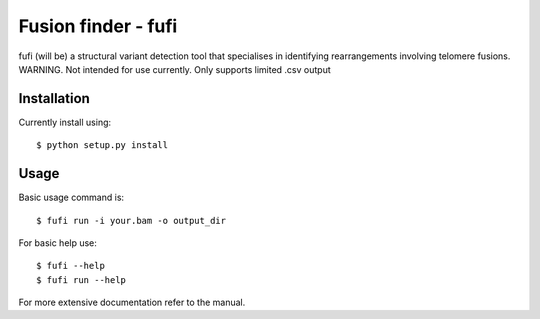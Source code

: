 ====================
Fusion finder - fufi
====================

fufi (will be) a structural variant detection tool that specialises
in identifying rearrangements involving telomere fusions.
WARNING. Not intended for use currently. Only supports limited .csv output

Installation
------------
Currently install using::

    $ python setup.py install

Usage
-----
Basic usage command is::

    $ fufi run -i your.bam -o output_dir

For basic help use::

    $ fufi --help
    $ fufi run --help

For more extensive documentation refer to the manual.